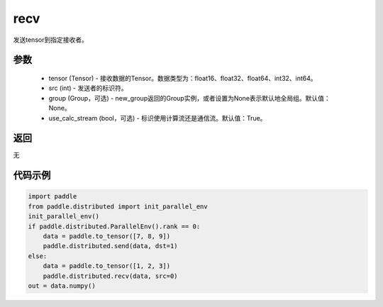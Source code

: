 .. _cn_api_distributed_recv:

recv
-------------------------------


.. py:function:: paddle.distributed.recv(tensor, src=0, group=None, use_calc_stream=True)

发送tensor到指定接收者。

参数
:::::::::
    - tensor (Tensor) - 接收数据的Tensor。数据类型为：float16、float32、float64、int32、int64。
    - src (int) - 发送者的标识符。
    - group (Group，可选) - new_group返回的Group实例，或者设置为None表示默认地全局组。默认值：None。
    - use_calc_stream (bool，可选) - 标识使用计算流还是通信流。默认值：True。

返回
:::::::::
无

代码示例
:::::::::
.. code-block:: python

        import paddle
        from paddle.distributed import init_parallel_env
        init_parallel_env()
        if paddle.distributed.ParallelEnv().rank == 0:
            data = paddle.to_tensor([7, 8, 9])
            paddle.distributed.send(data, dst=1)
        else:
            data = paddle.to_tensor([1, 2, 3])
            paddle.distributed.recv(data, src=0)
        out = data.numpy()
